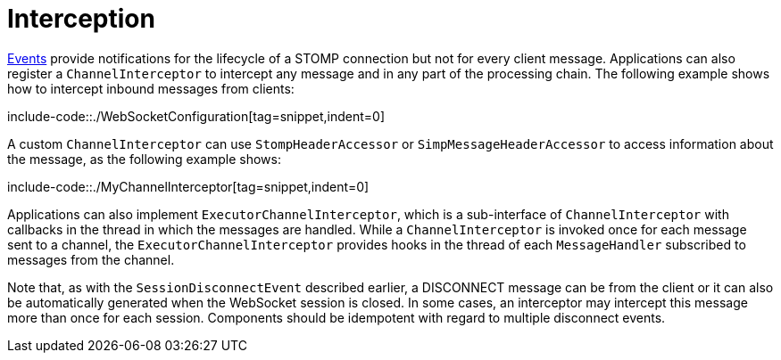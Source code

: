 [[websocket-stomp-interceptors]]
= Interception

xref:web/websocket/stomp/application-context-events.adoc[Events] provide notifications for the lifecycle
of a STOMP connection but not for every client message. Applications can also register a
`ChannelInterceptor` to intercept any message and in any part of the processing chain.
The following example shows how to intercept inbound messages from clients:

include-code::./WebSocketConfiguration[tag=snippet,indent=0]

A custom `ChannelInterceptor` can use `StompHeaderAccessor` or `SimpMessageHeaderAccessor`
to access information about the message, as the following example shows:

include-code::./MyChannelInterceptor[tag=snippet,indent=0]

Applications can also implement `ExecutorChannelInterceptor`, which is a sub-interface
of `ChannelInterceptor` with callbacks in the thread in which the messages are handled.
While a `ChannelInterceptor` is invoked once for each message sent to a channel, the
`ExecutorChannelInterceptor` provides hooks in the thread of each `MessageHandler`
subscribed to messages from the channel.

Note that, as with the `SessionDisconnectEvent` described earlier, a DISCONNECT message
can be from the client or it can also be automatically generated when
the WebSocket session is closed. In some cases, an interceptor may intercept this
message more than once for each session. Components should be idempotent with regard to
multiple disconnect events.



